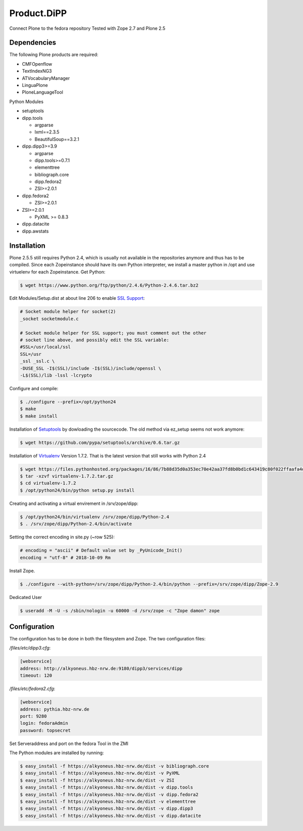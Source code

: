 Product.DiPP
============

Connect Plone to the fedora repository
Tested with Zope 2.7 and Plone 2.5

Dependencies
------------

The following Plone products are required:

* CMFOpenflow
* TextIndexNG3
* ATVocabularyManager
* LinguaPlone
* PloneLanguageTool

Python Modules

* setuptools

* dipp.tools

  * argparse
  * lxml==2.3.5
  * BeautifulSoup==3.2.1

* dipp.dipp3>=3.9

  * argparse
  * dipp.tools>=0.7.1
  * elementtree
  * bibliograph.core
  * dipp.fedora2
  * ZSI>=2.0.1

* dipp.fedora2

  * ZSI>=2.0.1

* ZSI>=2.0.1

  * PyXML >= 0.8.3

* dipp.datacite
* dipp.awstats


Installation
------------

Plone 2.5.5 still requires Python 2.4, which is usually not available in the
repositories anymore and thus has to be compiled. Since each Zopeinstance should
have its own Python interpreter, we install a master python in /opt and use
virtuelenv for each Zopeinstance. Get Python:

.. code-block:: bash

    $ wget https://www.python.org/ftp/python/2.4.6/Python-2.4.6.tar.bz2

Edit Modules/Setup.dist at about line 206 to enable `SSL Support`_:

.. code-block:: bash

    # Socket module helper for socket(2)
    _socket socketmodule.c

    # Socket module helper for SSL support; you must comment out the other
    # socket line above, and possibly edit the SSL variable:
    #SSL=/usr/local/ssl
    SSL=/usr
    _ssl _ssl.c \
    -DUSE_SSL -I$(SSL)/include -I$(SSL)/include/openssl \
    -L$(SSL)/lib -lssl -lcrypto

Configure and compile:

.. code-block:: bash

    $ ./configure --prefix=/opt/python24
    $ make
    $ make install


Installation of `Setuptools`_ by dowloading the sourcecode. The old method via ez_setup
seems not work anymore:

.. code-block:: bash

    $ wget https://github.com/pypa/setuptools/archive/0.6.tar.gz

Installation of `Virtualenv`_ Version 1.7.2. That is the latest version that still works
with  Python 2.4

.. code-block:: bash

    $ wget https://files.pythonhosted.org/packages/16/86/7b88d35d0a353ec70e42aa37fd8b0bd1c643419c80f022ffaafa4d6449f0/virtualenv-1.7.2.tar.gz
    $ tar -xzvf virtualenv-1.7.2.tar.gz
    $ cd virtualenv-1.7.2
    $ /opt/python24/bin/python setup.py install

Creating and activating a virtual envirement in /srv/zope/dipp:

.. code-block:: bash

    $ /opt/python24/bin/virtualenv /srv/zope/dipp/Python-2.4
    $ . /srv/zope/dipp/Python-2.4/bin/activate

Setting the correct encoding in site.py (~row 525):

.. code-block:: python

    # encoding = "ascii" # Default value set by _PyUnicode_Init()
    encoding = "utf-8" # 2018-10-09 Rm

Install Zope.

.. code-block:: bash

    $ ./configure --with-python=/srv/zope/dipp/Python-2.4/bin/python --prefix=/srv/zope/dipp/Zope-2.9

Dedicated User

.. code-block:: bash

    $ useradd -M -U -s /sbin/nologin -u 60000 -d /srv/zope -c "Zope damon" zope

Configuration
-------------

The configuration has to be done in both the filesystem and Zope.
The two configuration files:

`/files/etc/dipp3.cfg`:

.. code-block:: ini

    [webservice]
    address: http://alkyoneus.hbz-nrw.de:9180/dipp3/services/dipp
    timeout: 120

`/files/etc/fedora2.cfg`:

.. code-block:: ini

    [webservice]
    address: pythia.hbz-nrw.de
    port: 9280
    login: fedoraAdmin
    password: topsecret

Set Serveraddress and port on the fedora Tool in the ZMI

The Python modules are installed by running:

.. code-block:: bash

    $ easy_install -f https://alkyoneus.hbz-nrw.de/dist -v bibliograph.core
    $ easy_install -f https://alkyoneus.hbz-nrw.de/dist -v PyXML
    $ easy_install -f https://alkyoneus.hbz-nrw.de/dist -v ZSI
    $ easy_install -f https://alkyoneus.hbz-nrw.de/dist -v dipp.tools
    $ easy_install -f https://alkyoneus.hbz-nrw.de/dist -v dipp.fedora2
    $ easy_install -f https://alkyoneus.hbz-nrw.de/dist -v elementtree
    $ easy_install -f https://alkyoneus.hbz-nrw.de/dist -v dipp.dipp3
    $ easy_install -f https://alkyoneus.hbz-nrw.de/dist -v dipp.datacite



.. _SSL Support: https://techglimpse.com/install-python-openssl-support-tutorial/
.. _Setuptools: https://github.com/pypa/setuptools
.. _Virtualenv: https://virtualenv.pypa.io/en/stable/

